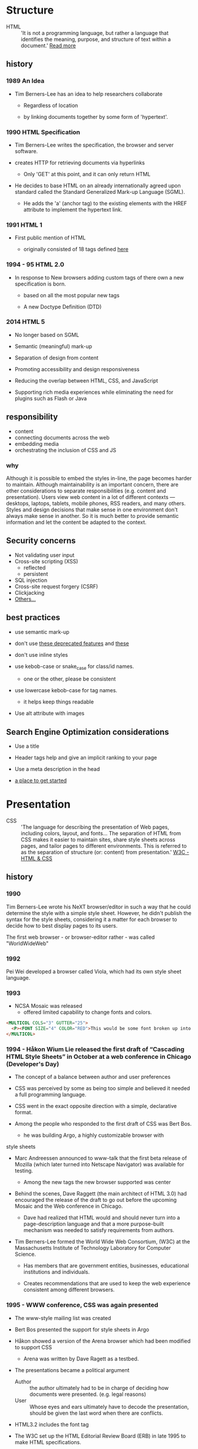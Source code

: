 * Structure

  - HTML :: 'It is not a programming language, but rather a
    language that identifies the meaning, purpose, and structure
    of text within a document.' [[https://html.com/html5/#ixzz6FBt3HtF4][Read more]]

** history

*** 1989 An Idea

    - Tim Berners-Lee has an idea to help researchers collaborate

      - Regardless of location

      - by linking documents together by some form of 'hypertext'.

*** 1990 HTML Specification

    - Tim Berners-Lee writes the specification, the browser and
      server software.

    - creates HTTP for retrieving documents via hyperlinks

      - Only 'GET' at this point, and it can only return HTML

    - He decides to base HTML on an already internationally agreed
      upon standard called the Standard Generalized Mark-up
      Language (SGML).

      - He adds the 'a' (anchor tag) to the existing elements with the HREF attribute to implement the hypertext link.

*** 1991 HTML 1

    - First public mention of HTML

      - originally consisted of 18 tags defined [[http://info.cern.ch/hypertext/WWW/MarkUp/Tags.html][here]]

*** 1994 - 95 HTML 2.0

    - In response to New browsers adding custom tags of there own
      a new specification is born.

      - based on all the most popular new tags

      - A new Doctype Definition (DTD)

*** 2014 HTML 5

    - No longer based on SGML

    - Semantic (meaningful) mark-up

    - Separation of design from content

    - Promoting accessibility and design responsiveness

    - Reducing the overlap between HTML, CSS, and JavaScript

    - Supporting rich media experiences while eliminating the need
      for plugins such as Flash or Java

** responsibility

   - content
   - connecting documents across the web
   - embedding media
   - orchestrating the inclusion of CSS and JS

*** why

    Although it is possible to embed the styles in-line, the page
    becomes harder to maintain. Although maintainability is an
    important concern, there are other considerations to
    separate responsibilities (e.g. content and presentation).
    Users view web content in a lot of different contexts —
    desktops, laptops, tablets, mobile phones, RSS readers, and
    many others. Styles and design decisions that make sense in
    one environment don't always make sense in another. So it is
    much better to provide semantic information and let the content
    be adapted to the context.

** Security concerns

   - Not validating user input
   - Cross-site scripting (XSS)
     - reflected
     - persistent
   - SQL injection
   - Cross-site request forgery (CSRF)
   - Clickjacking
   - [[https://developer.mozilla.org/en-US/docs/Learn/Server-side/First_steps/Website_security][Others...]]

** best practices

   - use semantic mark-up

   - don't use [[https://html.com/deprecated/][these deprecated features]] and [[https://rules.sonarsource.com/html/tag/html5/RSPEC-1827][these]]

   - don't use inline styles

   - use kebob-case or snake_case for class/id names.

     - one or the other, please be consistent

   - use lowercase kebob-case for tag names.

     - it helps keep things readable

   - Use alt attribute with images

** Search Engine Optimization considerations

   - Use a title

   - Header tags help and give an implicit ranking to your page

   - Use a meta description in the head

   - [[https://support.google.com/webmasters/answer/7451184?hl=en][a place to get started]]

* Presentation

  - CSS :: 'The language for describing the presentation of
    Web pages, including colors, layout, and fonts...
    The separation of HTML from CSS makes it easier to maintain
    sites, share style sheets across pages, and tailor pages to
    different environments. This is referred to as the separation
    of structure (or: content) from presentation.' [[https://www.w3.org/standards/webdesign/htmlcss.html][W3C - HTML & CSS]]

** history

*** 1990

      Tim Berners-Lee wrote his NeXT browser/editor in such a way
      that he could determine the style with a simple style sheet.
      However, he didn't publish the syntax for the style sheets,
      considering it a matter for each browser to decide how to
      best display pages to its users.

      The first web browser - or browser-editor rather - was
      called "WorldWideWeb"

*** 1992

    Pei Wei developed a browser called Viola, which had its own
    style sheet language.

*** 1993

    - NCSA Mosaic was released
      - offered limited capability to change fonts and colors.

    #+BEGIN_SRC html
    <MULTICOL COLS="3" GUTTER="25">
      <P><FONT SIZE="4" COLOR="RED">This would be some font broken up into columns</FONT></P>
    </MULTICOL>
    #+END_SRC

*** 1994 - Håkon Wium Lie released the first draft of “Cascading HTML Style Sheets” in October at a web conference in Chicago (Developer's Day)

    - The concept of a balance between author and user preferences

    - CSS was perceived by some as being too simple and believed it
      needed a full programming language.

    - CSS went in the exact opposite direction with a simple,
      declarative format.

    - Among the people who responded to the first draft of CSS was
      Bert Bos.

      - he was building Argo, a highly customizable browser with
	style sheets

    - Marc Andreessen announced to www-talk that the first beta
      release of Mozilla (which later turned into Netscape
      Navigator) was available for testing.

      - Among the new tags the new browser supported was center

    - Behind the scenes, Dave Raggett (the main architect of
      HTML 3.0) had encouraged the release of the draft to go
      out before the upcoming Mosaic and the Web conference in
      Chicago.

      - Dave had realized that HTML would and should never turn into a page-description language and that a more purpose-built mechanism was needed to satisfy requirements from authors.

    - Tim Berners-Lee formed the World Wide Web Consortium,
      (W3C) at the Massachusetts Institute of Technology
      Laboratory for Computer Science.

      - Has members that are government entities, businesses, educational institutions and individuals.

      - Creates recommendations that are used to keep the web experience consistent among different browsers.

*** 1995 - WWW conference, CSS was again presented

    - The www-style mailing list was created

    - Bert Bos presented the support for style sheets in Argo

    - Håkon showed a version of the Arena browser which had been modified to support CSS
      - Arena was written by Dave Ragett as a testbed.

    - The presentations became a political argument
      - Author :: the author ultimately had to be in charge of deciding how documents were presented. (e.g. legal reasons)
      - User :: Whose eyes and ears ultimately have to decode the presentation, should be given the last word when there are conflicts.

    - HTML3.2 includes the font tag

    - The W3C set up the HTML Editorial Review Board (ERB) in
      late 1995 to make HTML specifications.

      - CSS specification was taken up as a work item with the goal of making it into a W3C Recommendation.

*** 1996 CSS 1 Recommendation released

    - The release of CSS 1 supported: font properties, text
      attributes, alignment of text, tables, images and more,
      colors of text and backgrounds, spacing of words, letters
      and lines, margins, borders, padding and positioning, and
      unique identification and classification of groups of
      attributes.
      - the Cascading Style Sheets and Formatting Properties
	Working Group was formed by the W3C to focus solely on CSS.

    - Microsoft Internet Explorer became the first browser to
      support CSS.
      - reliably supports most of the color, background, font and
	text properties, but does not implement much of the box model.

    - Netscape 4.0 followed suit in supporting CSS, but also
      implemented an alternative JavaScript Style Sheets, which
      were never fully completed, and are now deprecated.
      - implemented CSS internally by translating CSS rules into
	snippets of JavaScript, which were then run along with other scripts.

    - Sites that looked one way in IE might look completely
      different in Netscape Navigator, and vise versa, because
      CSS properties were executed differently.

*** 1998 CSS 2

    - new capabilities including z-index, media types,
      bidirectional text, absolute, relative and fixed
      positioning, and support for aural style sheets
      - then CSS 2.1 fixing the buggy nature of its predecessor has capabilities that allows the user to design page layout.

    - [[https://www.w3.org/Style/CSS/Test/CSS1/current/test5526c.htm][The Box Acid Test]] :: Written by Todd Fahrner tested if
      web browsers supported the CSS language. The test itself is a
      simple webpage with a series of arranged boxes. Browsers
      would either render this page correctly, or fail the test.
      In the beginning, most browsers failed.

*** 1999 CSS 3 Started

    - Allows The User To Create Presentations From Documents And
      to select from a wider range of fonts including those from
      Google and Typecast. Uniquely, CSS3 allows the user to
      incorporate rounded borders and use multiple columns. CSS3
      is considered to be easier to use (when compared to CSS2)
      because it has different modules

*** 2001

    - Microsoft released Internet Explorer for the Mac 5.1, with bug
      fixes and improved performance. Supports full CSS1 and partial
      CSS2. (Mac IE 5 was the first browser to reach better than 99%
      support for CSS1, in March 2000.)

*** 2002

    - first browser implement the full CSS specification: IE

    - Wired magazine launch a brand new version of their website
      with a standards based layout using semantic HTML and CSS.

*** 2003

    - Dave Shea creates [[http://csszengarden.com/][CSS Zen Garden]]

*** 2011

    - CSS 2.1 finally being published as an official WC3
      recommendation

    - Between June 2011 and June 2012, the following four modules
      were released as formal recommendations: color, selectors
      level 3, namespaces and media queries

**** resources

     [[http://1997.webhistory.org/www.lists/www-talk.1994q1/0648.html][A cry for help]]

     [[http://www.zerobugsandprogramfaster.net/essays/2.html][A tinge of guilt]]

     [[https://www.w3.org/Style/LieBos2e/history/Overview.html][The CSS Saga]]

     [[https://www.w3.org/People/howcome/p/cascade.html][Cascading HTML style sheets -- a proposal]]

     [[http://www.css-class.com/a-brief-history-of-css/][Writings of a Page Load Speed Geek]]

     [[https://simplecss.eu/css-history-brief-overview.html][CSS History, A Brief Overview]]

     [[http://www.technologyuk.net/computing/website-development/introduction-to-css/introduction.shtml][A Brief History of CSS]]

     [[https://www.webdesignmuseum.org/][Web Design Museum]]

     [[https://thehistoryoftheweb.com/the-rise-of-css/][The Rise of CSS]]

     [[https://thehistoryoftheweb.com/look-back-history-css/][A Look Back at the History of CSS]]

     [[https://ia802907.us.archive.org/16/items/nexus-evolt_browsers/NeXT/WorldWideWeb.html][WorldWideWeb]]

     [[https://www.w3.org/Style/CSS/software.en.html#w26][2001-12-19]]

     [[https://blogs.adobe.com/creativecloud/the-evolution-of-css/][The Evolution of CSS]]

     [[https://www.w3.org/Style/CSS/Overview.en.html][Cascading Style Sheets home page]]

     [[https://www.hongkiat.com/blog/calculate-css-percentage-margins/][What You Don’t Know About Calculating Percentage Margins in CSS]]

     [[https://sitthetest.com/tests][Sit the Test]]

** responsibility

*** why

** best practices

* Interaction

  The goal of JS was to create a more dynamic web with interactions.

** history

*** 1995

    - Netscape recruited Eich to implement "Scheme for the browser,"
      - contradictory stipulation: whatever he came up with had to
	"look like Java."

    - Created by Brendan Eich at Netscape Communications.
      - Inspired by Java, Scheme and Self.
      - Created in 10 days
      - known internally as Mocha
      - renamed LiveScript
      - finally (though it bears little resemblance to Java)
	called JavaScript.

*** 1996

    - JavaScript took off quickly, and development of new tools and
      web page features outpaced the delivery of actual Java applets.

    - Microsoft was compelled to reverse-engineer JavaScript support
      into Internet Explorer as "JScript"
      - the attempt was imperfect, yielding various incompatibilities

*** 1997

    - Ecma (the European Computer Manufacturers Association)
      International standards organization laid out the
      platform-agnostic specifications for "ECMAScript" (ES), the
      language commonly known as JavaScript.

*** 1998

    - ES2

*** 1993

    - ES3

*** 2005

    - AJAX a set of techniques that enable JavaScript-powered
      websites to feel more like fast native apps.
      - jQuery and MooTools which abstracted away browser
	inconsistencies and made it easier to apply design patterns.

*** 2009

    - ES5
      - a more modest update than the ill-fated ES4, and originally
	named ES3.1

**** resources

     [[https://medium.com/@benastontweet/lesson-1a-the-history-of-javascript-8c1ce3bffb17#:~:text=][A brief history of JavaScript]]

     [[https://www.coursereport.com/blog/history-of-javascript][JavaScript: A History for Beginners]]

     [[https://immagic.com/eLibrary/ARCHIVES/GENERAL/ADTVPATH/A050218G.pdf][Ajax: A New Approach to Web Applications]]

** responsibility

*** why

** best practices
